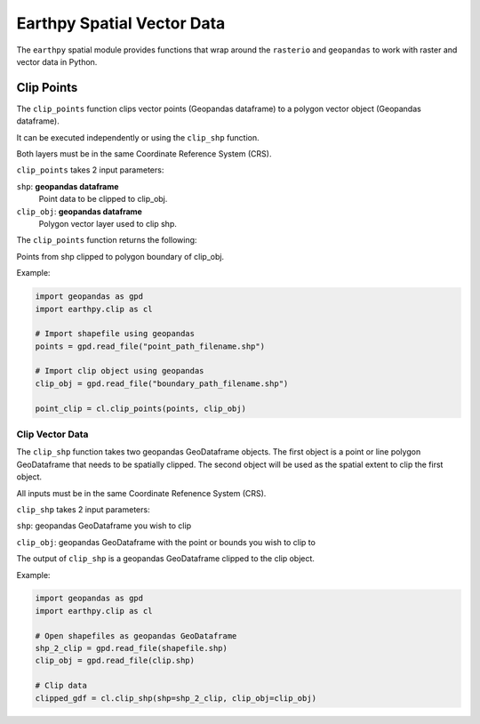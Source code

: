 Earthpy Spatial Vector Data
===========================

The ``earthpy`` spatial module provides functions that wrap around the ``rasterio``
and ``geopandas`` to work with raster and vector data in Python.

Clip Points
-----------

The ``clip_points`` function clips vector points (Geopandas dataframe) to a
polygon vector object (Geopandas dataframe).

It can be executed independently or using the ``clip_shp`` function.

Both layers must be in the same Coordinate Reference System (CRS).

``clip_points`` takes 2 input parameters:

``shp``: **geopandas dataframe**
    Point data to be clipped to clip_obj.

``clip_obj``: **geopandas dataframe**
    Polygon vector layer used to clip shp.

The ``clip_points`` function returns the following:

Points from shp clipped to polygon boundary of clip_obj.

Example:

.. code-block:: python

  import geopandas as gpd
  import earthpy.clip as cl

  # Import shapefile using geopandas
  points = gpd.read_file("point_path_filename.shp")

  # Import clip object using geopandas
  clip_obj = gpd.read_file("boundary_path_filename.shp")

  point_clip = cl.clip_points(points, clip_obj)

Clip Vector Data
~~~~~~~~~~~~~~~~

The ``clip_shp`` function takes two geopandas GeoDataframe objects. The first
object is a point or line polygon GeoDataframe that needs to be spatially clipped.
The second object will be used as the spatial extent to clip the first object.

All inputs must be in the same Coordinate Refenence System (CRS).

``clip_shp`` takes 2 input parameters:

``shp``: geopandas GeoDataframe you wish to clip

``clip_obj``: geopandas GeoDataframe with the point or bounds you wish to clip to

The output of ``clip_shp`` is a geopandas GeoDataframe clipped to the clip object.

Example:

.. code-block:: python

    import geopandas as gpd
    import earthpy.clip as cl

    # Open shapefiles as geopandas GeoDataframe
    shp_2_clip = gpd.read_file(shapefile.shp)
    clip_obj = gpd.read_file(clip.shp)

    # Clip data
    clipped_gdf = cl.clip_shp(shp=shp_2_clip, clip_obj=clip_obj)
